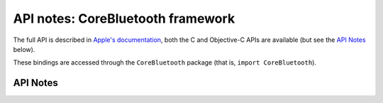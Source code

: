 .. module:: CoreBluetooth
   :platform: macOS
   :synopsis: Bindings for the CoreBluetooth framework

API notes: CoreBluetooth framework
==================================

The full API is described in `Apple's documentation`__, both
the C and Objective-C APIs are available (but see the `API Notes`_ below).

.. __: https://developer.apple.com/documentation/corebluetooth/?preferredLanguage=occ

These bindings are accessed through the ``CoreBluetooth`` package (that is, ``import CoreBluetooth``).


API Notes
---------
